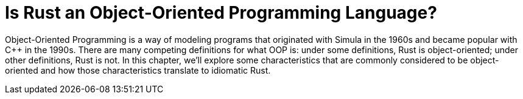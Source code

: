 [[is-rust-an-object-oriented-programming-language]]
= Is Rust an Object-Oriented Programming Language?

Object-Oriented Programming is a way of modeling programs that originated with Simula in the 1960s and became popular with C++ in the 1990s. There are many competing definitions for what OOP is: under some definitions, Rust is object-oriented; under other definitions, Rust is not. In this chapter, we'll explore some characteristics that are commonly considered to be object-oriented and how those characteristics translate to idiomatic Rust.
